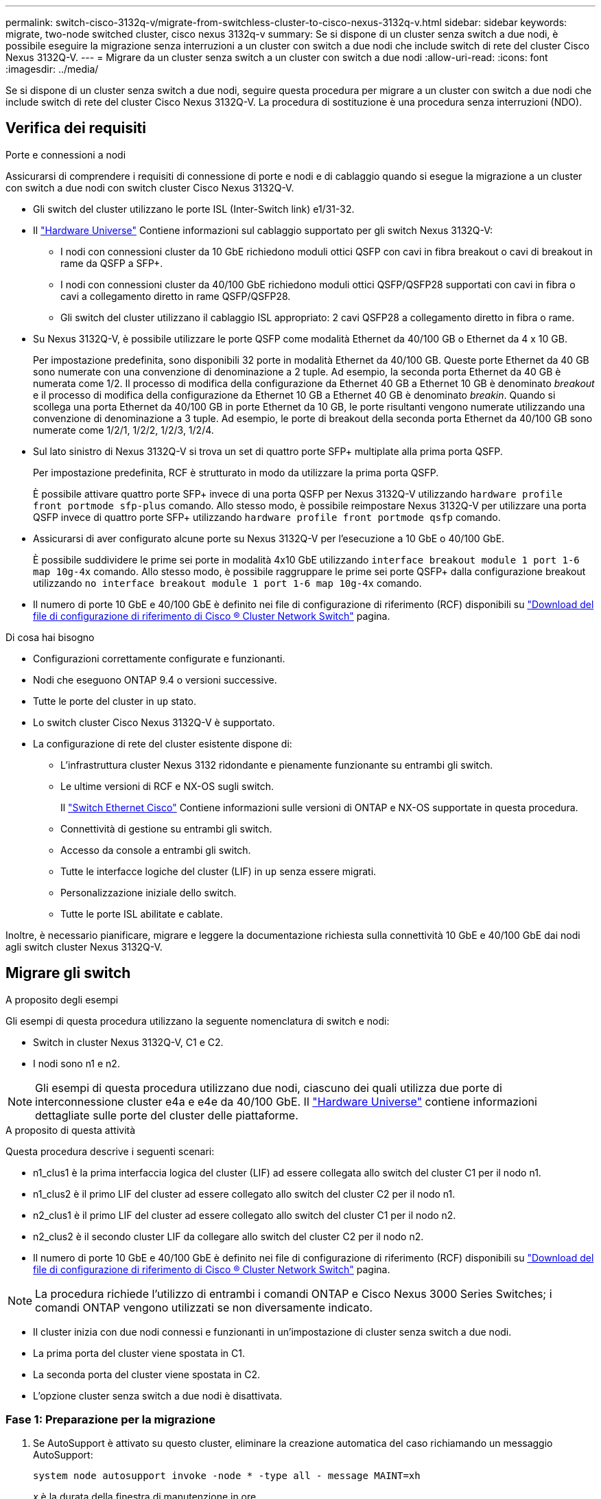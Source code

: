 ---
permalink: switch-cisco-3132q-v/migrate-from-switchless-cluster-to-cisco-nexus-3132q-v.html 
sidebar: sidebar 
keywords: migrate, two-node switched cluster, cisco nexus 3132q-v 
summary: Se si dispone di un cluster senza switch a due nodi, è possibile eseguire la migrazione senza interruzioni a un cluster con switch a due nodi che include switch di rete del cluster Cisco Nexus 3132Q-V. 
---
= Migrare da un cluster senza switch a un cluster con switch a due nodi
:allow-uri-read: 
:icons: font
:imagesdir: ../media/


[role="lead"]
Se si dispone di un cluster senza switch a due nodi, seguire questa procedura per migrare a un cluster con switch a due nodi che include switch di rete del cluster Cisco Nexus 3132Q-V. La procedura di sostituzione è una procedura senza interruzioni (NDO).



== Verifica dei requisiti

.Porte e connessioni a nodi
Assicurarsi di comprendere i requisiti di connessione di porte e nodi e di cablaggio quando si esegue la migrazione a un cluster con switch a due nodi con switch cluster Cisco Nexus 3132Q-V.

* Gli switch del cluster utilizzano le porte ISL (Inter-Switch link) e1/31-32.
* Il link:https://hwu.netapp.com/["Hardware Universe"^] Contiene informazioni sul cablaggio supportato per gli switch Nexus 3132Q-V:
+
** I nodi con connessioni cluster da 10 GbE richiedono moduli ottici QSFP con cavi in fibra breakout o cavi di breakout in rame da QSFP a SFP+.
** I nodi con connessioni cluster da 40/100 GbE richiedono moduli ottici QSFP/QSFP28 supportati con cavi in fibra o cavi a collegamento diretto in rame QSFP/QSFP28.
** Gli switch del cluster utilizzano il cablaggio ISL appropriato: 2 cavi QSFP28 a collegamento diretto in fibra o rame.


* Su Nexus 3132Q-V, è possibile utilizzare le porte QSFP come modalità Ethernet da 40/100 GB o Ethernet da 4 x 10 GB.
+
Per impostazione predefinita, sono disponibili 32 porte in modalità Ethernet da 40/100 GB. Queste porte Ethernet da 40 GB sono numerate con una convenzione di denominazione a 2 tuple. Ad esempio, la seconda porta Ethernet da 40 GB è numerata come 1/2. Il processo di modifica della configurazione da Ethernet 40 GB a Ethernet 10 GB è denominato _breakout_ e il processo di modifica della configurazione da Ethernet 10 GB a Ethernet 40 GB è denominato _breakin_. Quando si scollega una porta Ethernet da 40/100 GB in porte Ethernet da 10 GB, le porte risultanti vengono numerate utilizzando una convenzione di denominazione a 3 tuple. Ad esempio, le porte di breakout della seconda porta Ethernet da 40/100 GB sono numerate come 1/2/1, 1/2/2, 1/2/3, 1/2/4.

* Sul lato sinistro di Nexus 3132Q-V si trova un set di quattro porte SFP+ multiplate alla prima porta QSFP.
+
Per impostazione predefinita, RCF è strutturato in modo da utilizzare la prima porta QSFP.

+
È possibile attivare quattro porte SFP+ invece di una porta QSFP per Nexus 3132Q-V utilizzando `hardware profile front portmode sfp-plus` comando. Allo stesso modo, è possibile reimpostare Nexus 3132Q-V per utilizzare una porta QSFP invece di quattro porte SFP+ utilizzando `hardware profile front portmode qsfp` comando.

* Assicurarsi di aver configurato alcune porte su Nexus 3132Q-V per l'esecuzione a 10 GbE o 40/100 GbE.
+
È possibile suddividere le prime sei porte in modalità 4x10 GbE utilizzando `interface breakout module 1 port 1-6 map 10g-4x` comando. Allo stesso modo, è possibile raggruppare le prime sei porte QSFP+ dalla configurazione breakout utilizzando `no interface breakout module 1 port 1-6 map 10g-4x` comando.

* Il numero di porte 10 GbE e 40/100 GbE è definito nei file di configurazione di riferimento (RCF) disponibili su https://mysupport.netapp.com/NOW/download/software/sanswitch/fcp/Cisco/netapp_cnmn/download.shtml["Download del file di configurazione di riferimento di Cisco ® Cluster Network Switch"^] pagina.


.Di cosa hai bisogno
* Configurazioni correttamente configurate e funzionanti.
* Nodi che eseguono ONTAP 9.4 o versioni successive.
* Tutte le porte del cluster in `up` stato.
* Lo switch cluster Cisco Nexus 3132Q-V è supportato.
* La configurazione di rete del cluster esistente dispone di:
+
** L'infrastruttura cluster Nexus 3132 ridondante e pienamente funzionante su entrambi gli switch.
** Le ultime versioni di RCF e NX-OS sugli switch.
+
Il link:http://mysupport.netapp.com/NOW/download/software/cm_switches/["Switch Ethernet Cisco"^] Contiene informazioni sulle versioni di ONTAP e NX-OS supportate in questa procedura.

** Connettività di gestione su entrambi gli switch.
** Accesso da console a entrambi gli switch.
** Tutte le interfacce logiche del cluster (LIF) in `up` senza essere migrati.
** Personalizzazione iniziale dello switch.
** Tutte le porte ISL abilitate e cablate.




Inoltre, è necessario pianificare, migrare e leggere la documentazione richiesta sulla connettività 10 GbE e 40/100 GbE dai nodi agli switch cluster Nexus 3132Q-V.



== Migrare gli switch

.A proposito degli esempi
Gli esempi di questa procedura utilizzano la seguente nomenclatura di switch e nodi:

* Switch in cluster Nexus 3132Q-V, C1 e C2.
* I nodi sono n1 e n2.


[NOTE]
====
Gli esempi di questa procedura utilizzano due nodi, ciascuno dei quali utilizza due porte di interconnessione cluster e4a e e4e da 40/100 GbE. Il link:https://hwu.netapp.com/["Hardware Universe"^] contiene informazioni dettagliate sulle porte del cluster delle piattaforme.

====
.A proposito di questa attività
Questa procedura descrive i seguenti scenari:

* n1_clus1 è la prima interfaccia logica del cluster (LIF) ad essere collegata allo switch del cluster C1 per il nodo n1.
* n1_clus2 è il primo LIF del cluster ad essere collegato allo switch del cluster C2 per il nodo n1.
* n2_clus1 è il primo LIF del cluster ad essere collegato allo switch del cluster C1 per il nodo n2.
* n2_clus2 è il secondo cluster LIF da collegare allo switch del cluster C2 per il nodo n2.
* Il numero di porte 10 GbE e 40/100 GbE è definito nei file di configurazione di riferimento (RCF) disponibili su https://mysupport.netapp.com/NOW/download/software/sanswitch/fcp/Cisco/netapp_cnmn/download.shtml["Download del file di configurazione di riferimento di Cisco ® Cluster Network Switch"^] pagina.


[NOTE]
====
La procedura richiede l'utilizzo di entrambi i comandi ONTAP e Cisco Nexus 3000 Series Switches; i comandi ONTAP vengono utilizzati se non diversamente indicato.

====
* Il cluster inizia con due nodi connessi e funzionanti in un'impostazione di cluster senza switch a due nodi.
* La prima porta del cluster viene spostata in C1.
* La seconda porta del cluster viene spostata in C2.
* L'opzione cluster senza switch a due nodi è disattivata.




=== Fase 1: Preparazione per la migrazione

. Se AutoSupport è attivato su questo cluster, eliminare la creazione automatica del caso richiamando un messaggio AutoSupport:
+
`system node autosupport invoke -node * -type all - message MAINT=xh`

+
_x_ è la durata della finestra di manutenzione in ore.

+
[NOTE]
====
Il messaggio AutoSupport informa il supporto tecnico di questa attività di manutenzione in modo che la creazione automatica del caso venga soppressa durante la finestra di manutenzione.

====
. Determinare lo stato amministrativo o operativo di ciascuna interfaccia del cluster:
+
.. Visualizzare gli attributi della porta di rete:
+
`network port show`

+
.Mostra esempio
[%collapsible]
====
[listing]
----
cluster::*> network port show –role cluster
  (network port show)
Node: n1
                                                                       Ignore
                                                  Speed(Mbps) Health   Health
Port      IPspace      Broadcast Domain Link MTU  Admin/Oper  Status   Status
--------- ------------ ---------------- ---- ---- ----------- -------- ------
e4a       Cluster      Cluster          up   9000 auto/40000  -        -
e4e       Cluster      Cluster          up   9000 auto/40000  -        -

Node: n2
                                                                       Ignore
                                                  Speed(Mbps) Health   Health
Port      IPspace      Broadcast Domain Link MTU  Admin/Oper  Status   Status
--------- ------------ ---------------- ---- ---- ----------- -------- ------
e4a       Cluster      Cluster          up   9000 auto/40000  -        -
e4e       Cluster      Cluster          up   9000 auto/40000  -        -
4 entries were displayed.
----
====
.. Visualizza informazioni sulle interfacce logiche:
+
`network interface show`

+
.Mostra esempio
[%collapsible]
====
[listing]
----
cluster::*> network interface show -role cluster
 (network interface show)
            Logical    Status     Network            Current       Current Is
Vserver     Interface  Admin/Oper Address/Mask       Node          Port    Home
----------- ---------- ---------- ------------------ ------------- ------- ----
Cluster
            n1_clus1   up/up      10.10.0.1/24       n1            e4a     true
            n1_clus2   up/up      10.10.0.2/24       n1            e4e     true
            n2_clus1   up/up      10.10.0.3/24       n2            e4a     true
            n2_clus2   up/up      10.10.0.4/24       n2            e4e     true
4 entries were displayed.
----
====


. Verificare che gli RCF e l'immagine appropriati siano installati sui nuovi switch 3132Q-V in base alle proprie esigenze e personalizzare il sito in modo essenziale, ad esempio utenti e password, indirizzi di rete e così via.
+
È necessario preparare entrambi gli switch in questa fase. Se è necessario aggiornare il software RCF e delle immagini, attenersi alla seguente procedura:

+
.. Accedere alla link:http://support.netapp.com/NOW/download/software/cm_switches/["Switch Ethernet Cisco"^] Sul sito di supporto NetApp.
.. Annotare lo switch e le versioni software richieste nella tabella riportata in tale pagina.
.. Scaricare la versione appropriata di RCF.
.. Fare clic su *CONTINUA* nella pagina *Descrizione*, accettare il contratto di licenza, quindi seguire le istruzioni nella pagina *Download* per scaricare RCF.
.. Scaricare la versione appropriata del software dell'immagine.


. Fare clic su *CONTINUA* nella pagina *Descrizione*, accettare il contratto di licenza, quindi seguire le istruzioni nella pagina *Download* per scaricare RCF.




=== Fase 2: Spostare la prima porta del cluster su C1

. Sugli switch Nexus 3132Q-V C1 e C2, disattivare tutte le porte C1 e C2 rivolte ai nodi, ma non disattivare le porte ISL.
+
.Mostra esempio
[%collapsible]
====
L'esempio seguente mostra la disattivazione delle porte da 1 a 30 sugli switch cluster Nexus 3132Q-V C1 e C2 utilizzando una configurazione supportata in RCF `NX3132_RCF_v1.1_24p10g_26p40g.txt`:

[listing]
----
C1# copy running-config startup-config
[########################################] 100%
Copy complete.
C1# configure
C1(config)# int e1/1/1-4,e1/2/1-4,e1/3/1-4,e1/4/1-4,e1/5/1-4,e1/6/1-4,e1/7-30
C1(config-if-range)# shutdown
C1(config-if-range)# exit
C1(config)# exit

C2# copy running-config startup-config
[########################################] 100%
Copy complete.
C2# configure
C2(config)# int e1/1/1-4,e1/2/1-4,e1/3/1-4,e1/4/1-4,e1/5/1-4,e1/6/1-4,e1/7-30
C2(config-if-range)# shutdown
C2(config-if-range)# exit
C2(config)# exit
----
====
. Collegare le porte 1/31 e 1/32 di C1 alle stesse porte di C2 utilizzando i cavi supportati.
. Verificare che le porte ISL siano operative su C1 e C2:
+
`show port-channel summary`

+
.Mostra esempio
[%collapsible]
====
[listing]
----
C1# show port-channel summary
Flags: D - Down         P - Up in port-channel (members)
       I - Individual   H - Hot-standby (LACP only)
       s - Suspended    r - Module-removed
       S - Switched     R - Routed
       U - Up (port-channel)
       M - Not in use. Min-links not met
--------------------------------------------------------------------------------
Group Port-        Type   Protocol  Member Ports
      Channel
--------------------------------------------------------------------------------
1     Po1(SU)      Eth    LACP      Eth1/31(P)   Eth1/32(P)

C2# show port-channel summary
Flags: D - Down         P - Up in port-channel (members)
       I - Individual   H - Hot-standby (LACP only)
       s - Suspended    r - Module-removed
       S - Switched     R - Routed
       U - Up (port-channel)
       M - Not in use. Min-links not met
--------------------------------------------------------------------------------
Group Port-        Type   Protocol  Member Ports
      Channel
--------------------------------------------------------------------------------
1     Po1(SU)      Eth    LACP      Eth1/31(P)   Eth1/32(P)
----
====
. Visualizzare l'elenco dei dispositivi vicini sullo switch:
+
`show cdp neighbors`

+
.Mostra esempio
[%collapsible]
====
[listing]
----
C1# show cdp neighbors
Capability Codes: R - Router, T - Trans-Bridge, B - Source-Route-Bridge
                  S - Switch, H - Host, I - IGMP, r - Repeater,
                  V - VoIP-Phone, D - Remotely-Managed-Device,
                  s - Supports-STP-Dispute

Device-ID          Local Intrfce  Hldtme Capability  Platform      Port ID
C2                 Eth1/31        174    R S I s     N3K-C3132Q-V  Eth1/31
C2                 Eth1/32        174    R S I s     N3K-C3132Q-V  Eth1/32

Total entries displayed: 2

C2# show cdp neighbors
Capability Codes: R - Router, T - Trans-Bridge, B - Source-Route-Bridge
                  S - Switch, H - Host, I - IGMP, r - Repeater,
                  V - VoIP-Phone, D - Remotely-Managed-Device,
                  s - Supports-STP-Dispute

Device-ID          Local Intrfce  Hldtme Capability  Platform      Port ID
C1                 Eth1/31        178    R S I s     N3K-C3132Q-V  Eth1/31
C1                 Eth1/32        178    R S I s     N3K-C3132Q-V  Eth1/32

Total entries displayed: 2
----
====
. Visualizzare la connettività della porta del cluster su ciascun nodo:
+
`network device-discovery show`

+
.Mostra esempio
[%collapsible]
====
Nell'esempio seguente viene illustrata una configurazione cluster senza switch a due nodi.

[listing]
----
cluster::*> network device-discovery show
            Local  Discovered
Node        Port   Device              Interface        Platform
----------- ------ ------------------- ---------------- ----------------
n1         /cdp
            e4a    n2                  e4a              FAS9000
            e4e    n2                  e4e              FAS9000
n2         /cdp
            e4a    n1                  e4a              FAS9000
            e4e    n1                  e4e              FAS9000
----
====
. Migrare l'interfaccia del clus1 alla porta fisica che ospita il clus2:
+
`network interface migrate`

+
Eseguire questo comando da ciascun nodo locale.

+
.Mostra esempio
[%collapsible]
====
[listing]
----
cluster::*> network interface migrate -vserver Cluster -lif n1_clus1 -source-node n1
–destination-node n1 -destination-port e4e
cluster::*> network interface migrate -vserver Cluster -lif n2_clus1 -source-node n2
–destination-node n2 -destination-port e4e
----
====
. Verificare la migrazione delle interfacce del cluster:
+
`network interface show`

+
.Mostra esempio
[%collapsible]
====
[listing]
----

cluster::*> network interface show -role cluster
 (network interface show)
            Logical    Status     Network            Current       Current Is
Vserver     Interface  Admin/Oper Address/Mask       Node          Port    Home
----------- ---------- ---------- ------------------ ------------- ------- ----
Cluster
            n1_clus1   up/up      10.10.0.1/24       n1            e4e     false
            n1_clus2   up/up      10.10.0.2/24       n1            e4e     true
            n2_clus1   up/up      10.10.0.3/24       n2            e4e     false
            n2_clus2   up/up      10.10.0.4/24       n2            e4e     true
4 entries were displayed.
----
====
. Chiudere il cluster di porte clus1 LIF su entrambi i nodi:
+
`network port modify`

+
[listing]
----
cluster::*> network port modify -node n1 -port e4a -up-admin false
cluster::*> network port modify -node n2 -port e4a -up-admin false
----
. Eseguire il ping delle interfacce del cluster remoto ed eseguire un controllo del server RPC:
+
`cluster ping-cluster`

+
.Mostra esempio
[%collapsible]
====
[listing]
----
cluster::*> cluster ping-cluster -node n1
Host is n1
Getting addresses from network interface table...
Cluster n1_clus1 n1		e4a	10.10.0.1
Cluster n1_clus2 n1		e4e	10.10.0.2
Cluster n2_clus1 n2		e4a	10.10.0.3
Cluster n2_clus2 n2		e4e	10.10.0.4

Local = 10.10.0.1 10.10.0.2
Remote = 10.10.0.3 10.10.0.4
Cluster Vserver Id = 4294967293
Ping status:
....
Basic connectivity succeeds on 4 path(s)
Basic connectivity fails on 0 path(s)
................
Detected 1500 byte MTU on 32 path(s):
    Local 10.10.0.1 to Remote 10.10.0.3
    Local 10.10.0.1 to Remote 10.10.0.4
    Local 10.10.0.2 to Remote 10.10.0.3
    Local 10.10.0.2 to Remote 10.10.0.4
Larger than PMTU communication succeeds on 4 path(s)
RPC status:
1 paths up, 0 paths down (tcp check)
1 paths up, 0 paths down (ucp check)
----
====
. Scollegare il cavo da e4a sul nodo n1.
+
Fare riferimento alla configurazione in esecuzione e collegare la prima porta 40 GbE dello switch C1 (porta 1/7 in questo esempio) a e4a su n1 utilizzando il cablaggio supportato su Nexus 3132Q-V.

+

NOTE: Quando si ricollegano i cavi a un nuovo switch cluster Cisco, i cavi utilizzati devono essere in fibra o supportati da Cisco.

. Scollegare il cavo da e4a sul nodo n2.
+
È possibile fare riferimento alla configurazione in esecuzione e collegare e4a alla successiva porta 40 GbE disponibile su C1, porta 1/8, utilizzando i cavi supportati.

. Abilitare tutte le porte rivolte al nodo su C1.
+
.Mostra esempio
[%collapsible]
====
L'esempio seguente mostra le porte da 1 a 30 abilitate sugli switch cluster Nexus 3132Q-V C1 e C2 utilizzando la configurazione supportata in RCF `NX3132_RCF_v1.1_24p10g_26p40g.txt`:

[listing]
----
C1# configure
C1(config)# int e1/1/1-4,e1/2/1-4,e1/3/1-4,e1/4/1-4,e1/5/1-4,e1/6/1-4,e1/7-30
C1(config-if-range)# no shutdown
C1(config-if-range)# exit
C1(config)# exit
----
====
. Abilitare la prima porta del cluster, e4a, su ciascun nodo:
+
`network port modify`

+
.Mostra esempio
[%collapsible]
====
[listing]
----
cluster::*> network port modify -node n1 -port e4a -up-admin true
cluster::*> network port modify -node n2 -port e4a -up-admin true
----
====
. Verificare che i cluster siano attivi su entrambi i nodi:
+
`network port show`

+
.Mostra esempio
[%collapsible]
====
[listing]
----
cluster::*> network port show –role cluster
  (network port show)
Node: n1
                                                                       Ignore
                                                  Speed(Mbps) Health   Health
Port      IPspace      Broadcast Domain Link MTU  Admin/Oper  Status   Status
--------- ------------ ---------------- ---- ---- ----------- -------- ------
e4a       Cluster      Cluster          up   9000 auto/40000  -        -
e4e       Cluster      Cluster          up   9000 auto/40000  -        -

Node: n2
                                                                       Ignore
                                                  Speed(Mbps) Health   Health
Port      IPspace      Broadcast Domain Link MTU  Admin/Oper  Status   Status
--------- ------------ ---------------- ---- ---- ----------- -------- ------
e4a       Cluster      Cluster          up   9000 auto/40000  -        -
e4e       Cluster      Cluster          up   9000 auto/40000  -        -
4 entries were displayed.
----
====
. Per ciascun nodo, ripristinare tutte le LIF di interconnessione del cluster migrate:
+
`network interface revert`

+
.Mostra esempio
[%collapsible]
====
Nell'esempio seguente vengono riportati i file LIF migrati alle porte home.

[listing]
----
cluster::*> network interface revert -vserver Cluster -lif n1_clus1
cluster::*> network interface revert -vserver Cluster -lif n2_clus1
----
====
. Verificare che tutte le porte di interconnessione del cluster siano ora ripristinate alle porte home:
+
`network interface show`

+
Il `Is Home` la colonna deve visualizzare un valore di `true` per tutte le porte elencate in `Current Port` colonna. Se il valore visualizzato è `false`, la porta non è stata ripristinata.

+
.Mostra esempio
[%collapsible]
====
[listing]
----
cluster::*> network interface show -role cluster
 (network interface show)
            Logical    Status     Network            Current       Current Is
Vserver     Interface  Admin/Oper Address/Mask       Node          Port    Home
----------- ---------- ---------- ------------------ ------------- ------- ----
Cluster
            n1_clus1   up/up      10.10.0.1/24       n1            e4a     true
            n1_clus2   up/up      10.10.0.2/24       n1            e4e     true
            n2_clus1   up/up      10.10.0.3/24       n2            e4a     true
            n2_clus2   up/up      10.10.0.4/24       n2            e4e     true
4 entries were displayed.
----
====




=== Fase 3: Spostare la seconda porta del cluster su C2

. Visualizzare la connettività della porta del cluster su ciascun nodo:
+
`network device-discovery show`

+
.Mostra esempio
[%collapsible]
====
[listing]
----
cluster::*> network device-discovery show
            Local  Discovered
Node        Port   Device              Interface        Platform
----------- ------ ------------------- ---------------- ----------------
n1         /cdp
            e4a    C1                  Ethernet1/7      N3K-C3132Q-V
            e4e    n2                  e4e              FAS9000
n2         /cdp
            e4a    C1                  Ethernet1/8      N3K-C3132Q-V
            e4e    n1                  e4e              FAS9000
----
====
. Sulla console di ciascun nodo, migrare il clus2 alla porta e4a:
+
`network interface migrate`

+
.Mostra esempio
[%collapsible]
====
[listing]
----
cluster::*> network interface migrate -vserver Cluster -lif n1_clus2 -source-node n1
–destination-node n1 -destination-port e4a
cluster::*> network interface migrate -vserver Cluster -lif n2_clus2 -source-node n2
–destination-node n2 -destination-port e4a
----
====
. Chiudere il cluster di porte clus2 LIF su entrambi i nodi:
+
`network port modify`

+
L'esempio seguente mostra le porte specificate che vengono chiuse su entrambi i nodi:

+
[listing]
----
	cluster::*> network port modify -node n1 -port e4e -up-admin false
	cluster::*> network port modify -node n2 -port e4e -up-admin false
----
. Verificare lo stato LIF del cluster:
+
`network interface show`

+
.Mostra esempio
[%collapsible]
====
[listing]
----
cluster::*> network interface show -role cluster
 (network interface show)
            Logical    Status     Network            Current       Current Is
Vserver     Interface  Admin/Oper Address/Mask       Node          Port    Home
----------- ---------- ---------- ------------------ ------------- ------- ----
Cluster
            n1_clus1   up/up      10.10.0.1/24       n1            e4a     true
            n1_clus2   up/up      10.10.0.2/24       n1            e4a     false
            n2_clus1   up/up      10.10.0.3/24       n2            e4a     true
            n2_clus2   up/up      10.10.0.4/24       n2            e4a     false
4 entries were displayed.
----
====
. Scollegare il cavo da e4e sul nodo n1.
+
Fare riferimento alla configurazione in esecuzione e collegare la prima porta 40 GbE dello switch C2 (porta 1/7 in questo esempio) a e4e su n1 utilizzando il cablaggio supportato su Nexus 3132Q-V.

. Scollegare il cavo da e4e sul nodo n2.
+
È possibile fare riferimento alla configurazione in esecuzione e collegare e4e alla successiva porta 40 GbE disponibile su C2, porta 1/8, utilizzando i cavi supportati.

. Abilitare tutte le porte rivolte al nodo su C2.
+
.Mostra esempio
[%collapsible]
====
L'esempio seguente mostra le porte da 1 a 30 abilitate sugli switch cluster Nexus 3132Q-V C1 e C2 utilizzando una configurazione supportata in RCF `NX3132_RCF_v1.1_24p10g_26p40g.txt`:

[listing]
----
C2# configure
C2(config)# int e1/1/1-4,e1/2/1-4,e1/3/1-4,e1/4/1-4,e1/5/1-4,e1/6/1-4,e1/7-30
C2(config-if-range)# no shutdown
C2(config-if-range)# exit
C2(config)# exit
----
====
. Abilitare la seconda porta del cluster, e4e, su ciascun nodo:
+
`network port modify`

+
L'esempio seguente mostra le porte specificate che vengono avviate:

+
[listing]
----
	cluster::*> network port modify -node n1 -port e4e -up-admin true
	cluster::*> network port modify -node n2 -port e4e -up-admin true
----
. Per ciascun nodo, ripristinare tutte le LIF di interconnessione del cluster migrate:
+
`network interface revert`

+
Nell'esempio seguente vengono riportati i file LIF migrati alle porte home.

+
[listing]
----
	cluster::*> network interface revert -vserver Cluster -lif n1_clus2
	cluster::*> network interface revert -vserver Cluster -lif n2_clus2
----
. Verificare che tutte le porte di interconnessione del cluster siano ora ripristinate alle porte home:
+
`network interface show`

+
Il `Is Home` la colonna deve visualizzare un valore di `true` per tutte le porte elencate in `Current Port` colonna. Se il valore visualizzato è `false`, la porta non è stata ripristinata.

+
.Mostra esempio
[%collapsible]
====
[listing]
----
cluster::*> network interface show -role cluster
 (network interface show)
            Logical    Status     Network            Current       Current Is
Vserver     Interface  Admin/Oper Address/Mask       Node          Port    Home
----------- ---------- ---------- ------------------ ------------- ------- ----
Cluster
            n1_clus1   up/up      10.10.0.1/24       n1            e4a     true
            n1_clus2   up/up      10.10.0.2/24       n1            e4e     true
            n2_clus1   up/up      10.10.0.3/24       n2            e4a     true
            n2_clus2   up/up      10.10.0.4/24       n2            e4e     true
4 entries were displayed.
----
====
. Verificare che tutte le porte di interconnessione del cluster si trovino in `up` stato.
+
`network port show –role cluster`

+
.Mostra esempio
[%collapsible]
====
[listing]
----
cluster::*> network port show –role cluster
  (network port show)
Node: n1
                                                                       Ignore
                                                  Speed(Mbps) Health   Health
Port      IPspace      Broadcast Domain Link MTU  Admin/Oper  Status   Status
--------- ------------ ---------------- ---- ---- ----------- -------- ------
e4a       Cluster      Cluster          up   9000 auto/40000  -        -
e4e       Cluster      Cluster          up   9000 auto/40000  -        -

Node: n2
                                                                       Ignore
                                                  Speed(Mbps) Health   Health
Port      IPspace      Broadcast Domain Link MTU  Admin/Oper  Status   Status
--------- ------------ ---------------- ---- ---- ----------- -------- ------
e4a       Cluster      Cluster          up   9000 auto/40000  -        -
e4e       Cluster      Cluster          up   9000 auto/40000  -        -
4 entries were displayed.
----
====




=== Fase 4: Disattivare l'opzione cluster senza switch a due nodi

. Visualizzare i numeri di porta dello switch del cluster a cui ciascuna porta del cluster è collegata su ciascun nodo:
+
`network device-discovery show`

+
.Mostra esempio
[%collapsible]
====
[listing]
----
	cluster::*> network device-discovery show
            Local  Discovered
Node        Port   Device              Interface        Platform
----------- ------ ------------------- ---------------- ----------------
n1         /cdp
            e4a    C1                  Ethernet1/7      N3K-C3132Q-V
            e4e    C2                  Ethernet1/7      N3K-C3132Q-V
n2         /cdp
            e4a    C1                  Ethernet1/8      N3K-C3132Q-V
            e4e    C2                  Ethernet1/8      N3K-C3132Q-V
----
====
. Switch del cluster rilevati e monitorati:
+
`system cluster-switch show`

+
.Mostra esempio
[%collapsible]
====
[listing]
----
cluster::*> system cluster-switch show

Switch                      Type               Address          Model
--------------------------- ------------------ ---------------- ---------------
C1                         cluster-network     10.10.1.101      NX3132V
     Serial Number: FOX000001
      Is Monitored: true
            Reason:
  Software Version: Cisco Nexus Operating System (NX-OS) Software, Version
                    7.0(3)I4(1)
    Version Source: CDP

C2                          cluster-network     10.10.1.102      NX3132V
     Serial Number: FOX000002
      Is Monitored: true
            Reason:
  Software Version: Cisco Nexus Operating System (NX-OS) Software, Version
                    7.0(3)I4(1)
    Version Source: CDP

2 entries were displayed.
----
====
. Disattivare le impostazioni di configurazione senza switch a due nodi su qualsiasi nodo:
+
`network options switchless-cluster`

+
[listing]
----
network options switchless-cluster modify -enabled false
----
. Verificare che il `switchless-cluster` l'opzione è stata disattivata.
+
[listing]
----
network options switchless-cluster show
----




=== Fase 5: Verificare la configurazione

. Eseguire il ping delle interfacce del cluster remoto ed eseguire un controllo del server RPC:
+
`cluster ping-cluster`

+
.Mostra esempio
[%collapsible]
====
[listing]
----
cluster::*> cluster ping-cluster -node n1
Host is n1
Getting addresses from network interface table...
Cluster n1_clus1 n1		e4a	10.10.0.1
Cluster n1_clus2 n1		e4e	10.10.0.2
Cluster n2_clus1 n2		e4a	10.10.0.3
Cluster n2_clus2 n2		e4e	10.10.0.4

Local = 10.10.0.1 10.10.0.2
Remote = 10.10.0.3 10.10.0.4
Cluster Vserver Id = 4294967293
Ping status:
....
Basic connectivity succeeds on 4 path(s)
Basic connectivity fails on 0 path(s)
................
Detected 1500 byte MTU on 32 path(s):
    Local 10.10.0.1 to Remote 10.10.0.3
    Local 10.10.0.1 to Remote 10.10.0.4
    Local 10.10.0.2 to Remote 10.10.0.3
    Local 10.10.0.2 to Remote 10.10.0.4
Larger than PMTU communication succeeds on 4 path(s)
RPC status:
1 paths up, 0 paths down (tcp check)
1 paths up, 0 paths down (ucp check)
----
====
. Se è stata eliminata la creazione automatica del caso, riattivarla richiamando un messaggio AutoSupport:
+
`system node autosupport invoke -node * -type all -message MAINT=END`



.Quali sono le prossime novità?
link:../switch-cshm/config-overview.html["Configurare il monitoraggio dello stato dello switch"]
